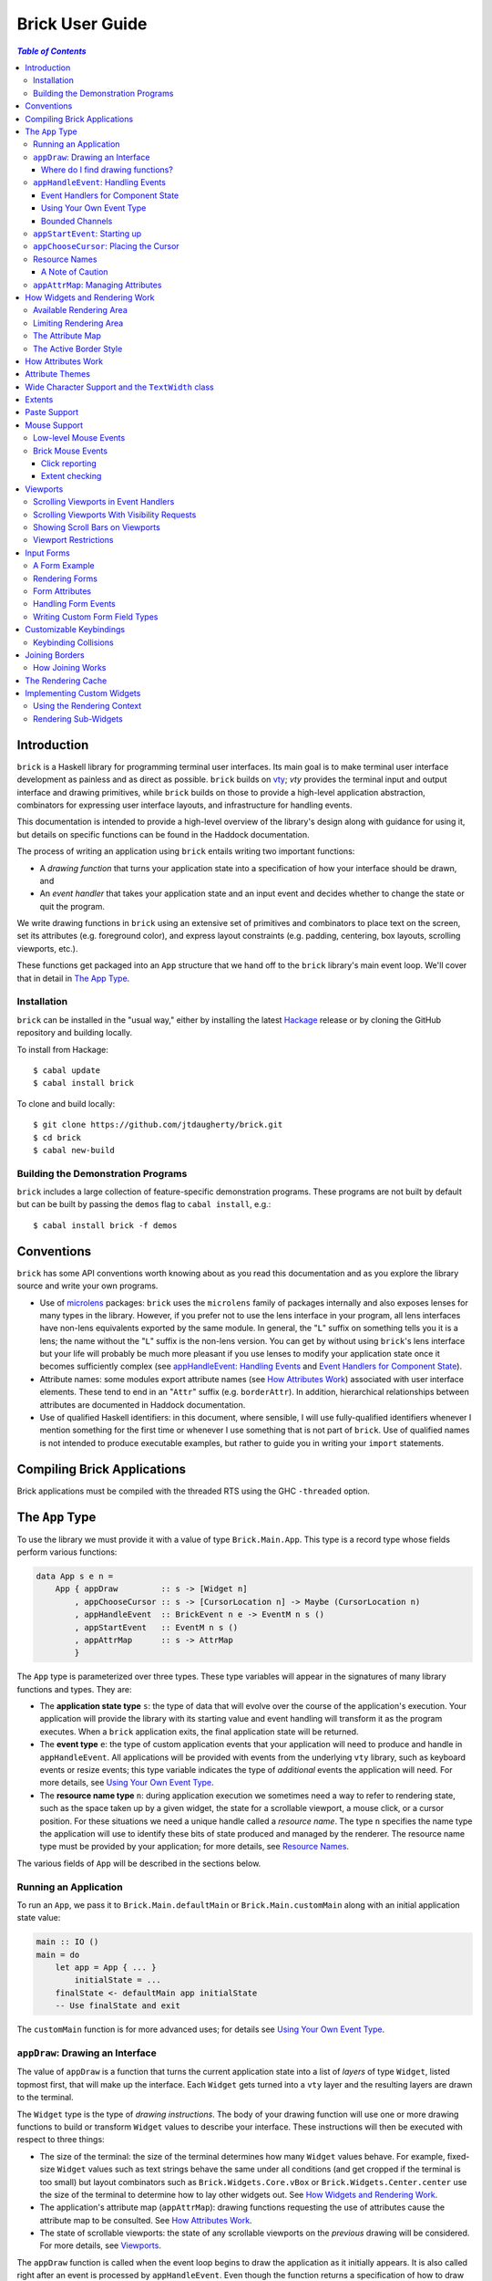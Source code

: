Brick User Guide
~~~~~~~~~~~~~~~~

.. contents:: `Table of Contents`

Introduction
============

``brick`` is a Haskell library for programming terminal user interfaces.
Its main goal is to make terminal user interface development as painless
and as direct as possible. ``brick`` builds on `vty`_; `vty` provides
the terminal input and output interface and drawing primitives,
while ``brick`` builds on those to provide a high-level application
abstraction, combinators for expressing user interface layouts, and
infrastructure for handling events.

This documentation is intended to provide a high-level overview of
the library's design along with guidance for using it, but details on
specific functions can be found in the Haddock documentation.

The process of writing an application using ``brick`` entails writing
two important functions:

- A *drawing function* that turns your application state into a
  specification of how your interface should be drawn, and
- An *event handler* that takes your application state and an input
  event and decides whether to change the state or quit the program.

We write drawing functions in ``brick`` using an extensive set of
primitives and combinators to place text on the screen, set its
attributes (e.g. foreground color), and express layout constraints (e.g.
padding, centering, box layouts, scrolling viewports, etc.).

These functions get packaged into an ``App`` structure that we hand off
to the ``brick`` library's main event loop. We'll cover that in detail
in `The App Type`_.

Installation
------------

``brick`` can be installed in the "usual way," either by installing
the latest `Hackage`_ release or by cloning the GitHub repository and
building locally.

To install from Hackage::

   $ cabal update
   $ cabal install brick

To clone and build locally::

   $ git clone https://github.com/jtdaugherty/brick.git
   $ cd brick
   $ cabal new-build

Building the Demonstration Programs
-----------------------------------

``brick`` includes a large collection of feature-specific demonstration
programs. These programs are not built by default but can be built by
passing the ``demos`` flag to ``cabal install``, e.g.::

   $ cabal install brick -f demos

Conventions
===========

``brick`` has some API conventions worth knowing about as you read this
documentation and as you explore the library source and write your own
programs.

- Use of `microlens`_ packages: ``brick`` uses the ``microlens`` family
  of packages internally and also exposes lenses for many types in the
  library. However, if you prefer not to use the lens interface in your
  program, all lens interfaces have non-lens equivalents exported by
  the same module. In general, the "``L``" suffix on something tells
  you it is a lens; the name without the "``L``" suffix is the non-lens
  version. You can get by without using ``brick``'s lens interface
  but your life will probably be much more pleasant if you use lenses
  to modify your application state once it becomes sufficiently
  complex (see `appHandleEvent: Handling Events`_ and `Event Handlers
  for Component State`_).
- Attribute names: some modules export attribute names (see `How
  Attributes Work`_) associated with user interface elements. These tend
  to end in an "``Attr``" suffix (e.g. ``borderAttr``). In addition,
  hierarchical relationships between attributes are documented in
  Haddock documentation.
- Use of qualified Haskell identifiers: in this document, where
  sensible, I will use fully-qualified identifiers whenever I mention
  something for the first time or whenever I use something that is
  not part of ``brick``. Use of qualified names is not intended to
  produce executable examples, but rather to guide you in writing your
  ``import`` statements.

Compiling Brick Applications
============================

Brick applications must be compiled with the threaded RTS using the GHC
``-threaded`` option.

The ``App`` Type
================

To use the library we must provide it with a value of type
``Brick.Main.App``. This type is a record type whose fields perform
various functions:

.. code:: haskell

   data App s e n =
       App { appDraw         :: s -> [Widget n]
           , appChooseCursor :: s -> [CursorLocation n] -> Maybe (CursorLocation n)
           , appHandleEvent  :: BrickEvent n e -> EventM n s ()
           , appStartEvent   :: EventM n s ()
           , appAttrMap      :: s -> AttrMap
           }

The ``App`` type is parameterized over three types. These type variables
will appear in the signatures of many library functions and types. They
are:

- The **application state type** ``s``: the type of data that will
  evolve over the course of the application's execution. Your
  application will provide the library with its starting value and event
  handling will transform it as the program executes. When a ``brick``
  application exits, the final application state will be returned.
- The **event type** ``e``: the type of custom application events
  that your application will need to produce and handle in
  ``appHandleEvent``. All applications will be provided with events from
  the underlying ``vty`` library, such as keyboard events or resize
  events; this type variable indicates the type of *additional* events
  the application will need. For more details, see `Using Your Own Event
  Type`_.
- The **resource name type** ``n``: during application execution we
  sometimes need a way to refer to rendering state, such as the space
  taken up by a given widget, the state for a scrollable viewport, a
  mouse click, or a cursor position. For these situations we need a
  unique handle called a *resource name*. The type ``n`` specifies the
  name type the application will use to identify these bits of state
  produced and managed by the renderer. The resource name type must be
  provided by your application; for more details, see `Resource Names`_.

The various fields of ``App`` will be described in the sections below.

Running an Application
----------------------

To run an ``App``, we pass it to ``Brick.Main.defaultMain`` or
``Brick.Main.customMain`` along with an initial application state value:

.. code:: haskell

   main :: IO ()
   main = do
       let app = App { ... }
           initialState = ...
       finalState <- defaultMain app initialState
       -- Use finalState and exit

The ``customMain`` function is for more advanced uses; for details see
`Using Your Own Event Type`_.

``appDraw``: Drawing an Interface
---------------------------------

The value of ``appDraw`` is a function that turns the current
application state into a list of *layers* of type ``Widget``, listed
topmost first, that will make up the interface. Each ``Widget`` gets
turned into a ``vty`` layer and the resulting layers are drawn to the
terminal.

The ``Widget`` type is the type of *drawing instructions*.  The body of
your drawing function will use one or more drawing functions to build or
transform ``Widget`` values to describe your interface. These
instructions will then be executed with respect to three things:

- The size of the terminal: the size of the terminal determines how many
  ``Widget`` values behave. For example, fixed-size ``Widget`` values
  such as text strings behave the same under all conditions (and get
  cropped if the terminal is too small) but layout combinators such as
  ``Brick.Widgets.Core.vBox`` or ``Brick.Widgets.Center.center`` use the
  size of the terminal to determine how to lay other widgets out. See
  `How Widgets and Rendering Work`_.
- The application's attribute map (``appAttrMap``): drawing functions
  requesting the use of attributes cause the attribute map to be
  consulted. See `How Attributes Work`_.
- The state of scrollable viewports: the state of any scrollable
  viewports on the *previous* drawing will be considered. For more
  details, see `Viewports`_.

The ``appDraw`` function is called when the event loop begins to draw
the application as it initially appears. It is also called right after
an event is processed by ``appHandleEvent``. Even though the function
returns a specification of how to draw the entire screen, the underlying
``vty`` library goes to some trouble to efficiently update only the
parts of the screen that have changed so you don't need to worry about
this.

Where do I find drawing functions?
**********************************

The most important module providing drawing functions is
``Brick.Widgets.Core``. Beyond that, any module in the ``Brick.Widgets``
namespace provides specific kinds of functionality.

``appHandleEvent``: Handling Events
-----------------------------------

The value of ``appHandleEvent`` is a function that decides how to modify
the application state as a result of an event:

.. code:: haskell

   appHandleEvent :: BrickEvent n e -> EventM n s ()

``appHandleEvent`` is responsible for deciding how to change the state
based on incoming events. The single parameter to the event handler is
the event to be handled. Its type variables ``n`` and ``e`` correspond
to the *resource name type* and *event type* of your application,
respectively, and must match the corresponding types in ``App`` and
``EventM``.

The ``EventM`` monad is parameterized on the *resource name type*
``n`` and your application's state type ``s``. The ``EventM`` monad
is a state monad over ``s``, so one way to access and modify your
application's state in an event handler is to use the ``MonadState``
type class and associated operations from the ``mtl`` package. The
recommended approach, however, is to use the lens operations from the
``microlens-mtl`` package with lenses to perform concise state updates.
We'll cover this topic in more detail in `Event Handlers for Component
State`_.

Once the event handler has performed any relevant state updates, it can
also indicate what should happen once the event handler has finished
executing. By default, after an event handler has completed, Brick will
redraw the screen with the application state (by calling ``appDraw``)
and wait for the next input event. However, there are two other options:

* ``Brick.Main.halt``: halt the event loop. The application state as it
  exists after the event handler completes is returned to the caller
  of ``defaultMain`` or ``customMain``.
* ``Brick.Main.continueWithoutRedraw``: continue executing the event
  loop, but do not redraw the screen using the new state before waiting
  for another input event. This is faster than the default continue
  behavior since it doesn't redraw the screen; it just leaves up the
  previous screen contents. This function is only useful when you know
  that your event handler's state change(s) won't cause anything on
  the screen to change. Use this only when you are certain that no
  redraw of the screen is needed *and* when you are trying to address a
  performance problem. (See also `The Rendering Cache`_ for details on
  how to deal with rendering performance issues.)

The ``EventM`` monad is a transformer around ``IO`` so I/O is possible
in this monad by using ``liftIO``. Keep in mind, however, that event
handlers should execute as quickly as possible to avoid introducing
screen redraw latency. Consider using background threads to work
asynchronously when handling an event would otherwise cause redraw
latency.

``EventM`` is also used to make scrolling requests to the renderer (see
`Viewports`_), obtain named extents (see `Extents`_), and other duties.

Event Handlers for Component State
**********************************

The top-level ``appHandleEvent`` handler is responsible for managing
the application state, but it also needs to be able to update the state
associated with UI components such as those that come with Brick.

For example, consider an application that uses Brick's built-in text
editor from ``Brick.Widgets.Edit``. The built-in editor is similar to
the main application in that it has three important elements:

* The editor state of type ``Editor t n``: this stores the editor's
  contents, cursor position, etc.
* The editor's drawing function, ``renderEditor``: this is responsible
  for drawing the editor in the UI.
* The editor's event handler, ``handleEditorEvent``: this is responsible
  for updating the editor's contents and cursor position in response to
  key events.

To use the built-in editor, the application must:

* Embed an ``Editor t n`` somewhere in the application state ``s``,
* Render the editor's state at the appropriate place in ``appDraw`` with
  ``renderEditor``, and
* Dispatch events to the editor in the ``appHandleEvent`` with
  ``handleEditorEvent``.

An example application state using an editor might look like this:

.. code:: haskell

   data MyState = MyState { _editor :: Editor Text n }
   makeLenses ''MyState

This declares the ``MyState`` type with an ``Editor`` contained within
it and uses Template Haskell to generate a lens, ``editor``, to allow us
to easily update the editor state in our event handler.

To dispatch events to the ``editor`` we'd start by writing the
application event handler:

.. code:: haskell

   handleEvent :: BrickEvent n e -> EventM n MyState ()
   handleEvent e = do
       ...

But there's a problem: ``handleEditorEvent``'s type indicates that it
can only run over a state of type ``Editor t n``, but our handler runs
on ``MyState``. Specifically, ``handleEditorEvent`` has this type:

.. code:: haskell

   handleEditorEvent :: BrickEvent n e -> EventM n (Editor t n) ()

This means that to use ``handleEditorEvent``, it must be composed
into the application's event handler, but since the state types ``s``
and ``Editor t n`` do not match, we need a way to compose these event
handlers. There are two ways to do this:

* Use ``Lens.Micro.Mtl.zoom`` from the ``microlens-mtl`` package
  (re-exported by ``Brick.Types`` for convenience). This function is
  required when you want to change the state type to a field embedded in
  your application state using a lens. For example:

.. code:: haskell

   handleEvent :: BrickEvent n e -> EventM n MyState ()
   handleEvent e = do
       zoom editor $ handleEditorEvent e

* Use ``Brick.Types.nestEventM``: this function lets you provide a state
  value and run ``EventM`` using that state. The following
  ``nestEventM`` example is equivalent to the ``zoom`` example above:

.. code:: haskell

   import Lens.Micro (_1)
   import Lens.Micro.Mtl (use, (.=))

   handleEvent :: BrickEvent n e -> EventM n MyState ()
   handleEvent e = do
       editorState <- use editor
       (newEditorState, ()) <- nestEventM editorState $ do
           handleEditorEvent e
       editor .= newEditorState

The ``zoom`` function, together with lenses for your application state's
fields, is by far the best way to manage your state in ``EventM``. As
you can see from the examples above, the ``zoom`` approach avoids a lot
of boilerplate. The ``nestEventM`` approach is provided in cases where
the state that you need to mutate is not easily accessed by ``zoom``.

Finally, if you prefer to avoid the use of lenses, you can always use
the ``MonadState`` API to get, put, and modify your state. Keep in
mind that the ``MonadState`` approach will still require the use of
``nestEventM`` when events scoped to widget states such as ``Editor``
need to be handled.

Using Your Own Event Type
*************************

Since we often need to communicate application-specific events beyond
Vty input events to the event handler, brick supports embedding your
application's custom events in the stream of ``BrickEvent``-s that
your handler will receive. The type of these events is the type ``e``
mentioned in ``BrickEvent n e`` and ``App s e n``.

Note: ordinarily your application will not have its own custom event
type, so you can leave this type unused (e.g. ``App MyState e MyName``)
or just set it to unit (``App MyState () MyName``).

Here's an example of using a custom event type. Suppose that you'd like
to be able to handle counter events in your event handler. First we
define the counter event type:

.. code:: haskell

   data CounterEvent = Counter Int

With this type declaration we can now use counter events in our app by
using the application type ``App s CounterEvent n``. To handle these
events we'll just need to check for ``AppEvent`` values in the event
handler:

.. code:: haskell

   myEvent :: BrickEvent n CounterEvent -> EventM n s ()
   myEvent (AppEvent (Counter i)) = ...

The next step is to actually *generate* our custom events and
inject them into the ``brick`` event stream so they make it to the
event handler. To do that we need to create a ``BChan`` for our
custom events, provide that ``BChan`` to ``brick``, and then send
our events over that channel. Once we've created the channel with
``Brick.BChan.newBChan``, we provide it to ``brick`` with
``customMain`` instead of ``defaultMain``:

.. code:: haskell

   main :: IO ()
   main = do
       eventChan <- Brick.BChan.newBChan 10
       let buildVty = Graphics.Vty.mkVty Graphics.Vty.defaultConfig
       initialVty <- buildVty
       finalState <- customMain initialVty buildVty
                       (Just eventChan) app initialState
       -- Use finalState and exit

The ``customMain`` function lets us have control over how the ``vty``
library is initialized *and* how ``brick`` gets custom events to give to
our event handler. ``customMain`` is the entry point into ``brick`` when
you need to use your own event type as shown here.

With all of this in place, sending our custom events to the event
handler is straightforward:

.. code:: haskell

   counterThread :: Brick.BChan.BChan CounterEvent -> IO ()
   counterThread chan = do
       Brick.BChan.writeBChan chan $ Counter 1

Bounded Channels
****************

A ``BChan``, or *bounded channel*, can hold a limited number of
items before attempts to write new items will block. In the call to
``newBChan`` above, the created channel has a capacity of 10 items.
Use of a bounded channel ensures that if the program cannot process
events quickly enough then there is a limit to how much memory will
be used to store unprocessed events. Thus the chosen capacity should
be large enough to buffer occasional spikes in event handling latency
without inadvertently blocking custom event producers. Each application
will have its own performance characteristics that determine the best
bound for the event channel. In general, consider the performance of
your event handler when choosing the channel capacity and design event
producers so that they can block if the channel is full.

``appStartEvent``: Starting up
------------------------------

When an application starts, it may be desirable to perform some of
the duties typically only possible when an event has arrived, such as
setting up initial scrolling viewport state. Since such actions can only
be performed in ``EventM`` and since we do not want to wait until the
first event arrives to do this work in ``appHandleEvent``, the ``App``
type provides ``appStartEvent`` function for this purpose:

.. code:: haskell

   appStartEvent :: EventM n s ()

This function is a handler action to run on the initial application
state. This function is invoked once and only once, at application
startup. This might be a place to make initial viewport scroll requests
or make changes to the Vty environment. You will probably just want
to use ``return ()`` as the implementation of this function for most
applications.

``appChooseCursor``: Placing the Cursor
---------------------------------------

The rendering process for a ``Widget`` may return information about
where that widget would like to place the cursor. For example, a text
editor will need to report a cursor position. However, since a
``Widget`` may be a composite of many such cursor-placing widgets, we
have to have a way of choosing which of the reported cursor positions,
if any, is the one we actually want to honor.

To decide which cursor placement to use, or to decide not to show one at
all, we set the ``App`` type's ``appChooseCursor`` function:

.. code:: haskell

   appChooseCursor :: s -> [CursorLocation n] -> Maybe (CursorLocation n)

The event loop renders the interface and collects the
``Brick.Types.CursorLocation`` values produced by the rendering process
and passes those, along with the current application state, to this
function. Using your application state (to track which text input box
is "focused," say) you can decide which of the locations to return or
return ``Nothing`` if you do not want to show a cursor.

Many widgets in the rendering process can request cursor placements, but
it is up to our application to determine which one (if any) should be
used. Since we can only show at most a single cursor in the terminal,
we need to decide which location to show. One way is by looking at the
resource name contained in the ``cursorLocationName`` field. The name
value associated with a cursor location will be the name used to request
the cursor position with ``Brick.Widgets.Core.showCursor``.

``Brick.Main`` provides various convenience functions to make cursor
selection easy in common cases:

* ``neverShowCursor``: never show any cursor.
* ``showFirstCursor``: always show the first cursor request given; good
  for applications with only one cursor-placing widget.
* ``showCursorNamed``: show the cursor with the specified resource name
  or show no cursor if the name was not associated with any requested
  cursor position.

For example, this widget requests a cursor placement on the first
"``o``" in "``foo``" associated with the cursor name ``CustomName``:

.. code:: haskell

   data MyName = CustomName

   let w = showCursor CustomName (Brick.Types.Location (1, 0))
             (Brick.Widgets.Core.str "foobar")

The event handler for this application would use ``MyName`` as its
resource name type ``n`` and would be able to pattern-match on
``CustomName`` to match cursor requests when this widget is rendered:

.. code:: haskell

   myApp =
       App { ...
           , appChooseCursor = \_ -> showCursorNamed CustomName
           }

See the next section for more information on using names.

Resource Names
--------------

We saw above in `appChooseCursor: Placing the Cursor`_ that resource
names are used to describe cursor locations. Resource names are also
used to name other kinds of resources:

* viewports (see `Viewports`_)
* rendering extents (see `Extents`_)
* mouse events (see `Mouse Support`_)

Assigning names to these resource types allows us to distinguish between
events based on the part of the interface to which an event is related.

Your application must provide some type of name. For simple applications
that don't make use of resource names, you may use ``()``. But if your
application has more than one named resource, you *must* provide a type
capable of assigning a unique name to every resource that needs one.

A Note of Caution
*****************

Resource names can be assigned to any of the resource types mentioned
above, but some resource types--viewports, extents, the render cache,
and cursor locations--form separate resource namespaces. So, for
example, the same name can be assigned to both a viewport and an extent,
since the ``brick`` API provides access to viewports and extents using
separate APIs and data structures. However, if the same name is used for
two resources of the same kind, it is undefined *which* of those you'll
be getting access to when you go to use one of those resources in your
event handler.

For example, if the same name is assigned to two viewports:

.. code:: haskell

   data Name = Viewport1

   ui :: Widget Name
   ui = (viewport Viewport1 Vertical $ str "Foo") <+>
        (viewport Viewport1 Vertical $ str "Bar") <+>

then in ``EventM`` when we attempt to scroll the viewport ``Viewport1``
we don't know which of the two uses of ``Viewport1`` will be affected:

.. code:: haskell

   let vp = viewportScroll Viewport1
   vScrollBy vp 1

The solution is to ensure that for a given resource type (in this case
viewport), a unique name is assigned in each use.

.. code:: haskell

   data Name = Viewport1 | Viewport2

   ui :: Widget Name
   ui = (viewport Viewport1 Vertical $ str "Foo") <+>
        (viewport Viewport2 Vertical $ str "Bar") <+>

``appAttrMap``: Managing Attributes
-----------------------------------

In ``brick`` we use an *attribute map* to assign attributes to elements
of the interface. Rather than specifying specific attributes when
drawing a widget (e.g. red-on-black text) we specify an *attribute name*
that is an abstract name for the kind of thing we are drawing, e.g.
"keyword" or "e-mail address." We then provide an attribute map which
maps those attribute names to actual attributes.  This approach lets us:

* Change the attributes at runtime, letting the user change the
  attributes of any element of the application arbitrarily without
  forcing anyone to build special machinery to make this configurable;
* Write routines to load saved attribute maps from disk;
* Provide modular attribute behavior for third-party components, where
  we would not want to have to recompile third-party code just to change
  attributes, and where we would not want to have to pass in attribute
  arguments to third-party drawing functions.

This lets us put the attribute mapping for an entire app, regardless of
use of third-party widgets, in one place.

To create a map we use ``Brick.AttrMap.attrMap``, e.g.,

.. code:: haskell

   App { ...
       , appAttrMap = const $ attrMap Graphics.Vty.defAttr [(someAttrName, fg blue)]
       }

To use an attribute map, we specify the ``App`` field ``appAttrMap`` as
the function to return the current attribute map each time rendering
occurs. This function takes the current application state, so you may
choose to store the attribute map in your application state. You may
also choose not to bother with that and to just set ``appAttrMap = const
someMap``.

To draw a widget using an attribute name in the map, use
``Brick.Widgets.Core.withAttr``. For example, this draws a string with a
``blue`` background:

.. code:: haskell

   let w = withAttr blueBg $ str "foobar"
       blueBg = attrName "blueBg"
       myMap = attrMap defAttr [ (blueBg, Brick.Util.bg Graphics.Vty.blue)
                               ]

For complete details on how attribute maps and attribute names work, see
the Haddock documentation for the ``Brick.AttrMap`` module. See also
`How Attributes Work`_.

How Widgets and Rendering Work
==============================

When ``brick`` renders a ``Widget``, the widget's rendering routine is
evaluated to produce a ``vty`` ``Image`` of the widget. The widget's
rendering routine runs with some information called the *rendering
context* that contains:

* The size of the area in which to draw things
* The name of the current attribute to use to draw things
* The map of attributes to use to look up attribute names
* The active border style to use when drawing borders

Available Rendering Area
------------------------

The most important element in the rendering context is the rendering
area: This part of the context tells the widget being drawn how many
rows and columns are available for it to consume. When rendering begins,
the widget being rendered (i.e. a layer returned by an ``appDraw``
function) gets a rendering context whose rendering area is the size of
the terminal. This size information is used to let widgets take up that
space if they so choose. For example, a string "Hello, world!" will
always take up one row and 13 columns, but the string "Hello, world!"
*centered* will always take up one row and *all available columns*.

How widgets use space when rendered is described in two pieces of
information in each ``Widget``: the widget's horizontal and vertical
growth policies. These fields have type ``Brick.Types.Size`` and can
have the values ``Fixed`` and ``Greedy``. Note that these values are
merely *descriptive hints* about the behavior of the rendering function,
so it's important that they accurately describe the widget's use of
space.

A widget advertising a ``Fixed`` size in a given dimension is a widget
that will always consume the same number of rows or columns no
matter how many it is given. Widgets can advertise different
vertical and horizontal growth policies for example, the
``Brick.Widgets.Center.hCenter`` function centers a widget and is
``Greedy`` horizontally and defers to the widget it centers for vertical
growth behavior.

These size policies govern the box layout algorithm that is at
the heart of every non-trivial drawing specification. When we use
``Brick.Widgets.Core.vBox`` and ``Brick.Widgets.Core.hBox`` to
lay things out (or use their binary synonyms ``<=>`` and ``<+>``,
respectively), the box layout algorithm looks at the growth policies of
the widgets it receives to determine how to allocate the available space
to them.

For example, imagine that the terminal window is currently 10 rows high
and 50 columns wide.  We wish to render the following widget:

.. code:: haskell

   let w = (str "Hello," <=> str "World!")

Rendering this to the terminal will result in "Hello," and "World!"
underneath it, with 8 rows unoccupied by anything. But if we wished to
render a vertical border underneath those strings, we would write:

.. code:: haskell

   let w = (str "Hello," <=> str "World!" <=> vBorder)

Rendering this to the terminal will result in "Hello," and "World!"
underneath it, with 8 rows remaining occupied by vertical border
characters ("``|``") one column wide. The vertical border widget is
designed to take up however many rows it was given, but rendering the
box layout algorithm has to be careful about rendering such ``Greedy``
widgets because they won't leave room for anything else. Since the box
widget cannot know the sizes of its sub-widgets until they are rendered,
the ``Fixed`` widgets get rendered and their sizes are used to determine
how much space is left for ``Greedy`` widgets.

When using widgets it is important to understand their horizontal and
vertical space behavior by knowing their ``Size`` values. Those should
be made clear in the Haddock documentation.

The rendering context's specification of available space will also
govern how widgets get cropped, since all widgets are required to render
to an image no larger than the rendering context specifies. If they do,
they will be forcibly cropped.

Limiting Rendering Area
-----------------------

If you'd like to use a ``Greedy`` widget but want to limit how much
space it consumes, you can turn it into a ``Fixed`` widget by using
one of the *limiting combinators*, ``Brick.Widgets.Core.hLimit`` and
``Brick.Widgets.Core.vLimit``. These combinators take widgets and turn
them into widgets with a ``Fixed`` size (in the relevant dimension) and
run their rendering functions in a modified rendering context with a
restricted rendering area.

For example, the following will center a string in 30 columns, leaving
room for something to be placed next to it as the terminal width
changes:

.. code:: haskell

   let w = hLimit 30 $ hCenter $ str "Hello, world!"

The Attribute Map
-----------------

The rendering context contains an attribute map (see `How Attributes
Work`_ and `appAttrMap: Managing Attributes`_) which is used to look up
attribute names from the drawing specification. The map originates from
``Brick.Main.appAttrMap`` and can be manipulated on a per-widget basis
using ``Brick.Widgets.Core.updateAttrMap``.

The Active Border Style
-----------------------

Widgets in the ``Brick.Widgets.Border`` module draw border characters
(horizontal, vertical, and boxes) between and around other widgets. To
ensure that widgets across your application share a consistent visual
style, border widgets consult the rendering context's *active border
style*, a value of type ``Brick.Widgets.Border.Style``, to get the
characters used to draw borders.

The default border style is ``Brick.Widgets.Border.Style.unicode``. To
change border styles, use the ``Brick.Widgets.Core.withBorderStyle``
combinator to wrap a widget and change the border style it uses when
rendering. For example, this will use the ``ascii`` border style instead
of ``unicode``:

.. code:: haskell

   let w = withBorderStyle Brick.Widgets.Border.Style.ascii $
             Brick.Widgets.Border.border $ str "Hello, world!"

By default, borders in adjacent widgets do not connect to each other.
This can lead to visual oddities, for example, when horizontal borders
are drawn next to vertical borders by leaving a small gap like this:

.. code:: text

    │─

You can request that adjacent borders connect to each other with
``Brick.Widgets.Core.joinBorders``. Two borders drawn with the
same attribute and border style, and both under the influence of
``joinBorders``, will produce a border like this instead:

.. code:: text

    ├─

See `Joining Borders`_ for further details.

How Attributes Work
===================

In addition to letting us map names to attributes, attribute maps
provide hierarchical attribute inheritance: a more specific attribute
derives any properties (e.g. background color) that it does not specify
from more general attributes in hierarchical relationship to it, letting
us customize only the parts of attributes that we want to change without
having to repeat ourselves.

For example, this draws a string with a foreground color of ``white`` on
a background color of ``blue``:

.. code:: haskell

   let w = withAttr specificAttr $ str "foobar"
       generalAttr = attrName "general"
       specificAttr = attrName "general" <> attrName "specific"
       myMap = attrMap defAttr [ (generalAttr, bg blue)
                               , (specificAttr, fg white)
                               ]

When drawing a widget, Brick keeps track of the current attribute it
is using to draw to the screen. The attribute it tracks is specified
by its *attribute name*, which is a hierarchical name referring to the
attribute in the attribute map. In the example above, the map contains
two attribute names: ``generalAttr`` and ``specificAttr``. Both names
are made up of segments: ``general`` is the first segment for both
names, and ``specific`` is the second segment for ``specificAttr``.
This tells Brick that ``specificAttr`` is a more specialized version
of ``generalAttr``. We'll see below how that affects the resulting
attributes that Brick uses.

When it comes to drawing something on the screen with either of these
attributes, Brick looks up the desired attribute name in the map
and uses the result to draw to the screen. In the example above,
``withAttr`` is used to tell Brick that when drawing ``str "foobar"``,
the attribute ``specificAttr`` should be used. Brick looks that name
up in the attribute map and finds a match: an attribute with a white
foreground color. However, what happens next is important: Brick then
looks up the more general attribute name derived from ``specificAttr``,
which it gets by removing the last segment in the name, ``specific``.
The resulting name, ``general``, is then looked up. The new result is
then *merged* with the initial lookup, yielding an attribute with a
white foreground color and a blue background color. This happens because
the ``specificAttr`` entry did not specify a background color. If it
had, that would have been used instead. In this way, we can create
inheritance relationships between attributes, much the same way CSS
supports inheritance of styles based on rule specificity.

Brick uses Vty's attribute type, ``Attr``, which has three components:
foreground color, background color, and style. These three components
can be independently specified to have an explicit value, and any
component not explicitly specified can default to whatever the terminal
is currently using. Vty styles can be combined together, e.g. underline
and bold, so styles are cumulative.

What if a widget attempts to draw with an attribute name that is not
specified in the map at all? In that case, the attribute map's "default
attribute" is used. In the example above, the default attribute for the
map is Vty's ``defAttr`` value, which means that the terminal's default
colors and style should be used. But that attribute can be customized
as well, and any attribute map lookup results will get merged with the
default attribute for the map. So, for example, if you'd like your
entire application background to be blue unless otherwise specified, you
could create an attribute map as follows:

.. code:: haskell

   let myMap = attrMap (bg blue) [ ... ]

This way, we can avoid repeating the desired background color and all of
the other map entries can just set foreground colors and styles where
needed.

In addition to using the attribute map provided by ``appAttrMap``, the
map and attribute lookup behavior can be customized on a per-widget
basis by using various functions from ``Brick.Widgets.Core``:

* ``updateAttrMap`` -- allows transformations of the attribute map,
* ``forceAttr`` -- forces all attribute lookups to map to the value of
  the specified attribute name,
* ``withDefAttr`` -- changes the default attribute for the attribute map
  to the one with the specified name, and
* ``overrideAttr`` -- creates attribute map lookup synonyms between
  attribute names.

Attribute Themes
================

Brick provides support for customizable attribute themes. This works as
follows:

* The application provides a default theme built in to the program.
* The application customizes the theme by loading theme customizations
  from a user-specified customization file.
* The application can save new customizations to files for later
  re-loading.

Customizations are written in an INI-style file. Here's an example:

.. code:: ini

   [default]
   default.fg = blue
   default.bg = black

   [other]
   someAttribute.fg = red
   someAttribute.style = underline
   otherAttribute.style = [underline, bold]
   otherAttribute.inner.fg = white

In the above example, the theme's *default attribute* -- the one that is
used when no other attributes are used -- is customized. Its foreground
and background colors are set. Then, other attributes specified by
the theme -- ``someAttribute`` and ``otherAttribute`` -- are also
customized. This example shows that styles can be customized, too, and
that a custom style can either be a single style (in this example,
``underline``) or a collection of styles to be applied simultaneously
(in this example, ``underline`` and ``bold``). Lastly, the hierarchical
attribute name ``otherAttribute.inner`` refers to an attribute name
with two components, ``otherAttribute <> inner``, similar to the
``specificAttr`` attribute described in `How Attributes Work`_. Full
documentation for the format of theme customization files can be found
in the module documentation for ``Brick.Themes``.

The above example can be used in a ``brick`` application as follows.
First, the application provides a default theme:

.. code:: haskell

   import Brick.Themes (Theme, newTheme)
   import Brick (attrName)
   import Brick.Util (fg, on)
   import Graphics.Vty (defAttr, white, blue, yellow, magenta)

   defaultTheme :: Theme
   defaultTheme =
       newTheme (white `on` blue)
                [ (attrName "someAttribute",  fg yellow)
                , (attrName "otherAttribute", fg magenta)
                ]

Notice that the attributes in the theme have defaults: ``someAttribute``
will default to a yellow foreground color if it is not customized. (And
its background will default to the theme's default background color,
blue, if it not customized either.) Then, the application can customize
the theme with the user's customization file:

.. code:: haskell

   import Brick.Themes (loadCustomizations)

   main :: IO ()
   main = do
       customizedTheme <- loadCustomizations "custom.ini" defaultTheme

Now we have a customized theme based on ``defaultTheme``. The next step
is to build an ``AttrMap`` from the theme:

.. code:: haskell

   import Brick.Themes (themeToAttrMap)

   main :: IO ()
   main = do
       customizedTheme <- loadCustomizations "custom.ini" defaultTheme
       let mapping = themeToAttrMap customizedTheme

The resulting ``AttrMap`` can then be returned by ``appAttrMap``
as described in `How Attributes Work`_ and `appAttrMap: Managing
Attributes`_.

If the theme is further customized at runtime, any changes can be saved
with ``Brick.Themes.saveCustomizations``.

Wide Character Support and the ``TextWidth`` class
==================================================

Brick attempts to support rendering wide characters in all widgets,
and the brick editor supports entering and editing wide characters.
Wide characters are those such as many Asian characters and emoji
that need more than a single terminal column to be displayed.

Unfortunately, there is not a fully correct solution to determining
the character width that the user's terminal will use for a given
character. The current recommendation is to avoid use of wide characters
due to these issues. If you still must use them, you can read `vty`_'s
documentation for options that will affect character width calculations.

As a result of supporting wide characters, it is important to know that
computing the length of a string to determine its screen width will
*only* work for single-column characters. So, for example, if you want
to support wide characters in your application, this will not work:

.. code:: haskell

   let width = Data.Text.length t

If the string contains any wide characters, their widths will not be
counted properly. In order to get this right, use the ``TextWidth`` type
class to compute the width:

.. code:: haskell

   let width = Brick.Widgets.Core.textWidth t

The ``TextWidth`` type class uses Vty's character width routine to
compute the width by looking up the string's characters in a Unicode
width table. If you need to compute the width of a single character, use
``Graphics.Text.wcwidth``.

Extents
=======

When an application needs to know where a particular widget was drawn
by the renderer, the application can request that the renderer record
the *extent* of the widget--its upper-left corner and size--and provide
access to it in an event handler. Extents are represented using Brick's
``Brick.Types.Extent`` type. In the following example, the application
needs to know where the bordered box containing "Foo" is rendered:

.. code:: haskell

   ui = center $ border $ str "Foo"

We don't want to have to care about the particulars of the layout to
find out where the bordered box got placed during rendering. To get this
information we request that the extent of the box be reported to us by
the renderer using a resource name:

.. code:: haskell

   data Name = FooBox

   ui = center $
        reportExtent FooBox $
        border $ str "Foo"

Now, whenever the ``ui`` is rendered, the extent of the bordered box
containing "Foo" will be recorded. We can then look it up in event
handlers in ``EventM``:

.. code:: haskell

   mExtent <- Brick.Main.lookupExtent FooBox
   case mExtent of
       Nothing -> ...
       Just (Extent _ upperLeft (width, height)) -> ...

Paste Support
=============

Some terminal emulators support "bracketed paste" mode. This feature
enables OS-level paste operations to send the pasted content as a
single chunk of data and bypass the usual input processing that the
application does. This enables more secure handling of pasted data since
the application can detect that a paste occurred and avoid processing
the pasted data as ordinary keyboard input. For more information, see
`bracketed paste mode`_.

The Vty library used by brick provides support for bracketed pastes, but
this mode must be enabled. To enable paste mode, we need to get access
to the Vty library handle in ``EventM`` (in e.g. ``appHandleEvent``):

.. code:: haskell

   import Control.Monad (when)
   import qualified Graphics.Vty as V

   do
       vty <- Brick.Main.getVtyHandle
       let output = V.outputIface vty
       when (V.supportsMode output V.BracketedPaste) $
           liftIO $ V.setMode output V.BracketedPaste True

Once enabled, paste mode will generate Vty ``EvPaste`` events. These
events will give you the entire pasted content as a ``ByteString`` which
you must decode yourself if, for example, you expect it to contain UTF-8
text data.

Mouse Support
=============

Some terminal emulators support mouse interaction. The Vty library used
by brick provides these low-level events if mouse mode has been enabled.
To enable mouse mode, we need to get access to the Vty library handle in
``EventM``:

.. code:: haskell

   do
       vty <- Brick.Main.getVtyHandle
       let output = outputIface vty
       when (supportsMode output Mouse) $
           liftIO $ setMode output Mouse True

Bear in mind that some terminals do not support mouse interaction, so
use Vty's ``getModeStatus`` to find out whether your terminal will
provide mouse events.

Also bear in mind that terminal users will usually expect to be able
to interact with your application entirely without a mouse, so if you
do choose to enable mouse interaction, consider using it to improve
existing interactions rather than provide new functionality that cannot
already be managed with a keyboard.

Low-level Mouse Events
----------------------

Once mouse events have been enabled, Vty will generate ``EvMouseDown``
and ``EvMouseUp`` events containing the mouse button clicked, the
location in the terminal, and any modifier keys pressed.

.. code:: haskell

   handleEvent (VtyEvent (EvMouseDown col row button mods) = ...

Brick Mouse Events
------------------

Although these events may be adequate for your needs, ``brick`` provides
a higher-level mouse event interface that ties into the drawing
language. The disadvantage to the low-level interface described above is
that you still need to determine *what* was clicked, i.e., the part of
the interface that was under the mouse cursor. There are two ways to do
this with ``brick``: with *click reporting* and *extent checking*.

Click reporting
***************

The *click reporting* approach is the most high-level approach offered
by ``brick`` and the one that we recommend you use. In this approach,
we use ``Brick.Widgets.Core.clickable`` when drawing the interface to
request that a given widget generate ``MouseDown`` and ``MouseUp``
events when it is clicked.

.. code:: haskell

   data Name = MyButton

   ui :: Widget Name
   ui = center $
        clickable MyButton $
        border $
        str "Click me"

   handleEvent (MouseDown MyButton button modifiers coords) = ...
   handleEvent (MouseUp MyButton button coords) = ...

This approach enables event handlers to use pattern matching to check
for mouse clicks on specific regions; this uses `Extent checking`_
under the hood but makes it possible to denote which widgets are
clickable in the interface description. The event's click coordinates
are local to the widget being clicked. In the above example, a click
on the upper-left corner of the border would result in coordinates of
``(0,0)``.

Extent checking
***************

The *extent checking* approach entails requesting extents (see
`Extents`_) for parts of your interface, then checking the Vty mouse
click event's coordinates against one or more extents. This approach
is slightly lower-level than the direct mouse click reporting approach
above but is provided in case you need more control over how mouse
clicks are dealt with.

The most direct way to do this is to check a specific extent:

.. code:: haskell

   handleEvent (VtyEvent (EvMouseDown col row _ _)) = do
       mExtent <- lookupExtent SomeExtent
       case mExtent of
           Nothing -> return ()
           Just e -> do
               if Brick.Main.clickedExtent (col, row) e
                   then ...
                   else ...

This approach works well enough if you know which extent you're
interested in checking, but what if there are many extents and you
want to know which one was clicked? And what if those extents are in
different layers? The next approach is to find all clicked extents:

.. code:: haskell

   handleEvent (VtyEvent (EvMouseDown col row _ _)) = do
       extents <- Brick.Main.findClickedExtents (col, row)
       -- Then check to see if a specific extent is in the list, or just
       -- take the first one in the list.

This approach finds all clicked extents and returns them in a list with
the following properties:

* For extents ``A`` and ``B``, if ``A``'s layer is higher than ``B``'s
  layer, ``A`` comes before ``B`` in the list.
* For extents ``A`` and ``B``, if ``A`` and ``B`` are in the same layer
  and ``A`` is contained within ``B``, ``A`` comes before ``B`` in the
  list.

As a result, the extents are ordered in a natural way, starting with the
most specific extents and proceeding to the most general.

Viewports
=========

A *viewport* is a scrollable window onto a widget. Viewports have a
*scrolling direction* of type ``Brick.Types.ViewportType`` which can be
one of:

* ``Horizontal``: the viewport can only scroll horizontally.
* ``Vertical``: the viewport can only scroll vertically.
* ``Both``: the viewport can scroll both horizontally and vertically.

The ``Brick.Widgets.Core.viewport`` combinator takes another widget
and embeds it in a named viewport. We name the viewport so that we can
keep track of its scrolling state in the renderer, and so that you can
make scrolling requests. The viewport's name is its handle for these
operations (see `Scrolling Viewports in Event Handlers`_ and `Resource
Names`_). **The viewport name must be unique across your application.**

For example, the following puts a string in a horizontally-scrollable
viewport:

.. code:: haskell

   -- Assuming that App uses 'Name' for its resource names:
   data Name = Viewport1
   let w = viewport Viewport1 Horizontal $ str "Hello, world!"

A ``viewport`` specification means that the widget in the viewport will
be placed in a viewport window that is ``Greedy`` in both directions
(see `Available Rendering Area`_). This is suitable if we want the
viewport size to be the size of the entire terminal window, but if
we want to limit the size of the viewport, we might use limiting
combinators (see `Limiting Rendering Area`_):

.. code:: haskell

   let w = hLimit 5 $
           vLimit 1 $
           viewport Viewport1 Horizontal $ str "Hello, world!"

Now the example produces a scrollable window one row high and five
columns wide initially showing "Hello". The next two sections discuss
the two ways in which this viewport can be scrolled.

Scrolling Viewports in Event Handlers
-------------------------------------

The most direct way to scroll a viewport is to make *scrolling requests*
in the ``EventM`` event-handling monad. Scrolling requests ask the
renderer to update the state of a viewport the next time the user
interface is rendered. Those state updates will be made with respect
to the *previous* viewport state, i.e., the state of the viewports as
of the end of the most recent rendering. This approach is the best
approach to use to scroll widgets that have no notion of a cursor.
For cursor-based scrolling, see `Scrolling Viewports With Visibility
Requests`_.

To make scrolling requests, we first create a
``Brick.Main.ViewportScroll`` from a viewport name with
``Brick.Main.viewportScroll``:

.. code:: haskell

   -- Assuming that App uses 'Name' for its resource names:
   data Name = Viewport1
   let vp = viewportScroll Viewport1

The ``ViewportScroll`` record type contains a number of scrolling
functions for making scrolling requests:

.. code:: haskell

   hScrollPage        :: Direction -> EventM n s ()
   hScrollBy          :: Int       -> EventM n s ()
   hScrollToBeginning ::              EventM n s ()
   hScrollToEnd       ::              EventM n s ()
   vScrollPage        :: Direction -> EventM n s ()
   vScrollBy          :: Int       -> EventM n s ()
   vScrollToBeginning ::              EventM n s ()
   vScrollToEnd       ::              EventM n s ()

In each case the scrolling function scrolls the viewport by the
specified amount in the specified direction; functions prefixed with
``h`` scroll horizontally and functions prefixed with ``v`` scroll
vertically.

Scrolling operations do nothing when they don't make sense for the
specified viewport; scrolling a ``Vertical`` viewport horizontally is a
no-op, for example.

Using ``viewportScroll`` we can write an event handler that scrolls the
``Viewport1`` viewport one column to the right:

.. code:: haskell

   myHandler :: e -> EventM n s ()
   myHandler e = do
       let vp = viewportScroll Viewport1
       hScrollBy vp 1

Scrolling Viewports With Visibility Requests
--------------------------------------------

When we need to scroll widgets only when a cursor in the viewport
leaves the viewport's bounds, we need to use *visibility requests*. A
visibility request is a hint to the renderer that some element of a
widget inside a viewport should be made visible, i.e., that the viewport
should be scrolled to bring the requested element into view.

To use a visibility request to make a widget in a viewport visible, we
simply wrap it with ``visible``:

.. code:: haskell

   -- Assuming that App uses 'Name' for its resource names:
   data Name = Viewport1
   let w = viewport Viewport1 Horizontal $
           (visible $ str "Hello,") <+> (str " world!")

This example requests that the ``Viewport1`` viewport be scrolled so
that "Hello," is visible. We could extend this example with a value
in the application state indicating which word in our string should
be visible and then use that to change which string gets wrapped with
``visible``; this is the basis of cursor-based scrolling.

Note that a visibility request does not change the state of a viewport
*if the requested widget is already visible*! This important detail is
what makes visibility requests so powerful, because they can be used to
capture various cursor-based scenarios:

* The ``Brick.Widgets.Edit`` widget uses a visibility request to make its
  1x1 cursor position visible, thus making the text editing widget fully
  scrollable *while being entirely scrolling-unaware*.
* The ``Brick.Widgets.List`` widget uses a visibility request to make
  its selected item visible regardless of its size, which makes
  the list widget scrolling-unaware.

Showing Scroll Bars on Viewports
--------------------------------

Brick supports drawing both vertical and horizontal scroll bars on
viewports. To enable scroll bars, wrap your call to ``viewport`` with
a call to ``withVScrollBars`` and/or ``withHScrollBars``. If you don't
like the appearance of the resulting scroll bars, you can customize
how they are drawn by making your own ``ScrollbarRenderer`` and using
``withVScrollBarRenderer`` and/or ``withHScrollBarRenderer``. Note that
when you enable scrollbars, the content of your viewport will lose one
column of available space if vertical scroll bars are enabled and one
row of available space if horizontal scroll bars are enabled.

Scroll bars can also be configured to draw "handles" with
``withHScrollBarHandles`` and ``withVScrollBarHandles``.

Lastly, scroll bars can be configured to report mouse events on
each scroll bar element. To enable mouse click reporting, use
``withClickableHScrollBars`` and ``withClickableVScrollBars``.

For a demonstration of the scroll bar API in action, see the
``ViewportScrollbarsDemo.hs`` demonstration program.

Viewport Restrictions
---------------------

Viewports impose one restriction: a viewport that is scrollable in
some direction can only embed a widget that has a ``Fixed`` size in
that direction. This extends to ``Both`` type viewports: they can only
embed widgets that are ``Fixed`` in both directions. This restriction
is because when viewports embed a widget, they relax the rendering area
constraint in the rendering context, but doing so to a large enough
number for ``Greedy`` widgets would result in a widget that is too big
and not scrollable in a useful way.

Violating this restriction will result in a runtime exception.

Input Forms
===========

While it's possible to construct interfaces with editors and other
interactive inputs manually, this process is somewhat tedious: all of
the event dispatching has to be written by hand, a focus ring or other
construct needs to be managed, and most of the rendering code needs to
be written. Furthermore, this process makes it difficult to follow some
common patterns:

* We typically want to validate the user's input, and only collect it
  once it has been validated.
* We typically want to notify the user when a particular field's
  contents are invalid.
* It is often helpful to be able to create a new data type to represent
  the fields in an input interface, and use it to initialize the input
  elements and later collect the (validated) results.
* A lot of the rendering and event-handling work to be done is
  repetitive.

The ``Brick.Forms`` module provides a high-level API to automate all of
the above work in a type-safe manner.

A Form Example
--------------

Let's consider an example data type that we'd want to use as the
basis for an input interface. This example comes directly from the
``FormDemo.hs`` demonstration program.

.. code:: haskell

   data UserInfo =
       FormState { _name      :: T.Text
                 , _age       :: Int
                 , _address   :: T.Text
                 , _ridesBike :: Bool
                 , _handed    :: Handedness
                 , _password  :: T.Text
                 } deriving (Show)

   data Handedness = LeftHanded
                   | RightHanded
                   | Ambidextrous
                   deriving (Show, Eq)

Suppose we want to build an input form for the above data. We might want
to use an editor to allow the user to enter a name and an age. We'll
need to ensure that the user's input for age is a valid integer. For
``_ridesBike`` we might want a checkbox-style input, and for ``_handed``
we might want a radio button input. For ``_password``, we'd definitely
like a password input box that conceals the input.

If we were to build an interface for this data manually, we'd need to
deal with converting the data above to the right types for inputs. For
example, for ``_age`` we'd need to convert an initial age value to
``Text``, put it in an editor with ``Brick.Widgets.Edit.editor``, and
then at a later time, parse the value and reconstruct an age from the
editor's contents. We'd also need to tell the user if the age value was
invalid.

Brick's ``Forms`` API provides input field types for all of the above
use cases. Here's the form that we can use to allow the user to edit a
``UserInfo`` value:

.. code:: haskell

   mkForm :: UserInfo -> Form UserInfo e Name
   mkForm =
       newForm [ editTextField name NameField (Just 1)
               , editTextField address AddressField (Just 3)
               , editShowableField age AgeField
               , editPasswordField password PasswordField
               , radioField handed [ (LeftHanded, LeftHandField, "Left")
                                   , (RightHanded, RightHandField, "Right")
                                   , (Ambidextrous, AmbiField, "Both")
                                   ]
               , checkboxField ridesBike BikeField "Do you ride a bicycle?"
               ]

A form is represented using a ``Form s e n`` value and is parameterized
with some types:

* ``s`` - the type of *form state* managed by the form (in this case
  ``UserInfo``)
* ``e`` - the event type of the application (must match the event type
  used with ``App``)
* ``n`` - the resource name type of the application (must match the
  resource name type used with ``App``)

First of all, the above code assumes we've derived lenses for
``UserInfo`` using ``Lens.Micro.TH.makeLenses``. Once we've done
that, each field that we specify in the form must provide a lens into
``UserInfo`` so that we can declare the particular field of ``UserInfo``
that will be edited by the field. For example, to edit the ``_name``
field we use the ``name`` lens to create a text field editor with
``editTextField``. All of the field constructors above are provided by
``Brick.Forms``.

Each form field also needs a resource name (see `Resource Names`_). The
resource names are assigned to the individual form inputs so the form
can automatically track input focus and handle mouse click events.

The form carries with it the value of ``UserInfo`` that reflects the
contents of the form. Whenever an input field in the form handles an
event, its contents are validated and rewritten to the form state (in
this case, a ``UserInfo`` record).

The ``mkForm`` function takes a ``UserInfo`` value, which is really
just an argument to ``newForm``. This ``UserInfo`` value will be used
to initialize all of the form fields. Each form field will use the lens
provided to extract the initial value from the ``UserInfo`` record,
convert it into an appropriate state type for the field in question, and
later validate that state and convert it back into the appropriate type
for storage in ``UserInfo``.

The form value itself -- of type ``Form`` -- must be stored in your
application state. You should only ever call ``newForm`` when you need
to initialize a totally new form. Once initialized, the form needs to be
kept around and updated by event handlers in order to work.

For example, if the initial ``UserInfo`` value's ``_age`` field has the
value ``0``, the ``editShowableField`` will call ``show`` on ``0``,
convert that to ``Text``, and initialize the editor for ``_age`` with
the text string ``"0"``. Later, if the user enters more text -- changing
the editor contents to ``"10"``, say -- the ``Read`` instance for
``Int`` (the type of ``_age``) will be used to parse ``"10"``. The
successfully-parsed value ``10`` will then be written to the ``_age``
field of the form's ``UserInfo`` state using the ``age`` lens. The use
of ``Show`` and ``Read`` here is a feature of the field type we have
chosen for ``_age``, ``editShowableField``.

For other field types we may have other needs. For instance,
``Handedness`` is a data type representing all the possible choices
we want to provide for a user's handedness. We wouldn't want the user
to have to type in a text string for this option. A more appropriate
input interface is a list of radio buttons to choose from amongst
the available options. For that we have ``radioField``. This field
constructor takes a list of all of the available options, and updates
the form state with the value of the currently-selected option.

Rendering Forms
---------------

Rendering forms is done easily using the ``Brick.Forms.renderForm``
function. However, as written above, the form will not look especially
nice. We'll see a few text editors followed by some radio buttons and a
check box. But we'll need to customize the output a bit to make the form
easier to use. For that, we have the ``Brick.Forms.@@=`` operator. This
operator lets us provide a function to augment the ``Widget`` generated
by the field's rendering function so we can do things like add labels,
control layout, or change attributes:

.. code:: haskell

    (str "Name: " <+>) @@=
        editTextField name NameField (Just 1)

Now when we invoke ``renderForm`` on a form using the above example,
we'll see a ``"Name:"`` label to the left of the editor field for
the ``_name`` field of ``UserInfo``.

Brick provides this interface to controlling per-field rendering because
many form fields either won't have labels or will have different layout
requirements, so an alternative API such as building the label into the
field API doesn't always make sense.

Brick defaults to rendering individual fields' inputs, and the entire
form, in a vertical box using ``vBox``. Use ``setFormConcat`` and
``setFieldConcat`` to change this behavior to, e.g., ``hBox``.

Form Attributes
---------------

The ``Brick.Forms`` module uses and exports two attribute names (see
`How Attributes Work`_):

* ``focusedFormInputAttr`` - this attribute is used to render the form
  field that has the focus.
* ``invalidFormInputAttr`` - this attribute is used to render any form
  field that has user input that has invalid validation.

Your application should set both of these. Some good mappings in the
attribute map are:

* ``focusedFormInputAttr`` - ``black `on` yellow``
* ``invalidFormInputAttr`` - ``white `on` red``

Handling Form Events
--------------------

Handling form events is easy: we just use ``zoom`` to call
``Brick.Forms.handleFormEvent`` with the ``BrickEvent`` and a lens
to access the ``Form`` in the application state. This automatically
dispatches input events to the currently-focused input field, and it
also manages focus changes with ``Tab`` and ``Shift-Tab`` keybindings.
(For details on all of its behaviors, see the Haddock documentation for
``handleFormEvent``.) It's still up to the application to decide when
events should go to the form in the first place.

Since the form field handlers take ``BrickEvent`` values, that means
that custom fields could even handle application-specific events (of the
type ``e`` above).

Once the application has decided that the user should be done with the
form editing session, the current state of the form can be obtained
with ``Brick.Forms.formState``. In the example above, this would
return a ``UserInfo`` record containing the values for each field in
the form *as of the last time it was valid input*. This means that
the user might have provided invalid input to a form field that is
not reflected in the form state due to failing validation.

Since the ``formState`` is always a valid set of values, it might
be surprising to the user if the values used do not match the last
values they saw on the screen; the ``Brick.Forms.allFieldsValid``
can be used to determine if the last visual state of the form had
any invalid entries and doesn't match the value of ``formState``. A
list of any fields which had invalid values can be retrieved with the
``Brick.Forms.invalidFields`` function.

While each form field type provides a validator function to validate
its current user input value, that function is pure. As a result it's
not suitable for doing validation that requires I/O such as searching
a database or making network requests. If your application requires
that kind of validation, you can use the ``Brick.Forms.setFieldValid``
function to set the validation state of any form field as you see
fit. The validation state set by that function will be considered by
``allFieldsValid`` and ``invalidFields``. See ``FormDemo.hs`` for an
example of this API.

Note that if mouse events are enabled in your application (see `Mouse
Support`_), all built-in form fields will respond to mouse interaction.
Radio buttons and check boxes change selection on mouse clicks and
editors change cursor position on mouse clicks.

Writing Custom Form Field Types
-------------------------------

If the built-in form field types don't meet your needs, ``Brick.Forms``
exposes all of the data types needed to implement your own field types.
For more details on how to do this, see the Haddock documentation for
the ``FormFieldState`` and ``FormField`` data types along with the
implementations of the built-in form field types.

Customizable Keybindings
========================

Brick applications typically start out by explicitly checking incoming
events for specific keys in ``appHandleEvent``. While this works well
enough, it results in *tight coupling* between the input key events and
the event handlers that get run. As applications evolve, it becomes
important to decouple the input key events and their handlers to allow
the input keys to be customized by the user. That's where Brick's
customizable keybindings API comes in.

The customizable keybindings API provides:

* ``Brick.Keybindings.Parse``: parsing and loading user-provided
  keybinding configuration files,
* ``Brick.Keybindings.Pretty``: pretty-printing keybindings and
  generating keybinding help text in ``Widget``, plain text, and
  Markdown formats so you can provide help to users both within the
  program and outside of it,
* ``Brick.Keybindings.KeyEvents``: specifying the application's abstract
  key events and their configuration names,
* ``Brick.Keybindings.KeyConfig``: bundling default and customized
  keybindings for each abstract event into a structure for use by the
  dispatcher, and
* ``Brick.Keybindings.KeyDispatcher``: specifying handlers and
  dispatching incoming key events to them.

This section of the User Guide describes the API at a high level,
but Brick also provides a complete working example of the custom
keybinding API in ``programs/CustomKeybindingDemo.hs`` and
provides detailed documentation on how to use the API, including a
step-by-step process for using it, in the module documentation for
``Brick.Keybindings.KeyDispatcher``.

The following table compares Brick application design decisions and
runtime behaviors in a typical application compared to one that uses the
customizable keybindings API:

+---------------------+------------------------+-------------------------+
| **Approach**        | **Before runtime**     | **At runtime**          |
+---------------------+------------------------+-------------------------+
| Typical application | The application author | #. An input event       |
| (no custom          | decides which keys will|    arrives when the user|
| keybindings)        | trigger application    |    presses a key.       |
|                     | behaviors. The event   | #. The event handler    |
|                     | handler is written to  |    pattern-matches on   |
|                     | pattern-match on       |    the input event to   |
|                     | specific keys.         |    check for a match and|
|                     |                        |    then runs the        |
|                     |                        |    corresponding        |
|                     |                        |    handler.             |
+---------------------+------------------------+-------------------------+
| Application with    | The application author | #. A Vty input event    |
| custom keybindings  | specifies the possible |    arrives when the user|
| API integrated      | *abstract events* that |    presses a key.       |
|                     | correspond to the      | #. The input event is   |
|                     | application's          |    provided to          |
|                     | behaviors. The events  |    ``appHandleEvent``.  |
|                     | are given default      | #. ``appHandleEvent``   |
|                     | keybindings. The       |    passes the event on  |
|                     | application provides   |    to a                 |
|                     | event handlers for the |    ``KeyDispatcher``.   |
|                     | abstract events, not   | #. The key dispatcher   |
|                     | specific keys. If      |    checks to see whether|
|                     | desired, the           |    the input key event  |
|                     | application can load   |    maps to an abstract  |
|                     | user-defined custom    |    event.               |
|                     | keybindings from an INI| #. If the dispatcher    |
|                     | file at startup to     |    finds a match, the   |
|                     | override the           |    corresponding        |
|                     | application's defaults.|    abstract event's key |
|                     |                        |    handler is run.      |
+---------------------+------------------------+-------------------------+

Keybinding Collisions
---------------------

An important issue to consider in using the custom keybinding API is
that it is possible for the user to map the same key to more than one
event. We refer to this situation as a *keybinding collision*. Whether
the collision represents a problem depends on how the events in question
are going to be handled by the application. This section provides an
example scenario and describes a way to deal with this situation.

Suppose an application has two key events:

.. code:: haskell

   data KeyEvent = QuitEvent
                 | CloseWindowEvent

   allKeyEvents :: KeyEvents KeyEvent
   allKeyEvents =
       K.keyEvents [ ("quit",         QuitEvent)
                   , ("close-window", CloseWindowEvent)
                   ]

   defaultBindings :: [(KeyEvent, [Binding])]
   defaultBindings =
       [ (QuitEvent,        [ctrl 'q'])
       , (CloseWindowEvent, [bind KEsc])
       ]

Suppose also that the application using the above key events has a
feature that opens a window, and that ``CloseWindowEvent`` is used to
close the window, while ``QuitEvent`` is used to quit the application.

A user might then provide a custom INI file to rebind keys as follows::

   [keybindings]
   quit = Esc
   close-window = Esc

While this is a valid configuration for the user to provide, it would
result in a keybinding collision for ``Esc`` since it is now bound
to two events. Whether that's a problem depends entirely on how
``QuitEvent`` and ``CloseWindowEvent`` are handled:

* If the application handles both events in the same event handler,
  the ``KeyDispatcher`` for those events would fail to construct since
  ``Esc`` maps to more than one event. Building a ``KeyDispatcher``
  from a ``KeyConfig`` with such a collision would fail and return
  information about the collisions.
* If the application handles the two events in different dispatchers
  then the collision has no effect and is not a problem since different
  ``KeyDispatcher`` values would be constructed to handle the events
  separately. This could happen, for instance, if the application only
  ever handled ``CloseWindowEvent`` when the window in question was
  open and only handled ``QuitEvent`` when the window had been closed.
  This kind of "modal" approach to handling events means that we only
  consider a key to have a collision if it is bound to two or more
  events that are handled in the same event handler.

There's also another situation that would be problematic, which is when
an abstract event like ``QuitEvent`` has a key mapping that
collides with a key handler that is bound to a specific key using
``Brick.Keybindings.KeyDispatcher.onKey`` rather than an event:

.. code:: haskell

    K.onKey (K.bind '\t') "Increment the counter by 10" $
        counter %= (+ 10)

If ``onKey`` is used, the handler it creates is only triggered by the
specified key (``Tab`` in the example above). But the handler may be
included alongside handlers in the same dispatcher that are *also*
triggered by ``Tab``, so if those event handlers were provided together
when creating a ``KeyDispatcher`` then it would fail to construct due to
the collision.

Brick provides ``Brick.Keybindings.KeyConfig.keyEventMappings`` to help
finding collisions at the key configuration level. Finding out about
collisions at the dispatcher level is possible by handling the failure
case when calling ``Brick.Keybindings.KeyDispatcher.keyDispatcher``.

Joining Borders
===============

Brick supports a feature called "joinable borders" which means that
borders drawn in adjacent widgets can be configured to automatically
"join" with each other using the appropriate intersection characters.
This feature is helpful for creating seamless connected borders without
the need for manual calculations to determine where to draw intersection
characters.

Under normal circumstances, widgets are self-contained in that their
renderings do not interact with the appearance of adjacent widgets. This
is unfortunate for borders: one often wants to draw a T-shaped character
at the intersection of a vertical and horizontal border, for example.
To facilitate automatically adding such characters, ``brick`` offers
some border-specific capabilities for widgets to re-render themselves
as information about neighboring widgets becomes available during the
rendering process.

Border-joining works by iteratively *redrawing* the edges of widgets as
those edges come into contact with other widgets during rendering. If
the adjacent edge locations of two widgets both use joinable borders,
the Brick will re-draw one of the characters so that it connects
seamlessly with the adjacent border.

How Joining Works
-----------------

When a widget is rendered, it can report supplementary information
about each position on its edges. Each position has four notional line
segments extending from its center, arranged like this:

.. code:: text

            top
             |
             |
    left ----+---- right
             |
             |
           bottom

These segments can independently be *drawn*, *accepting*, and
*offering*, as captured in the ``Brick.Types.BorderSegment`` type:

.. code:: haskell

    data BorderSegment = BorderSegment
        { bsAccept :: Bool
        , bsOffer :: Bool
        , bsDraw :: Bool
        }

If no information is reported for a position, it assumed that it is
not drawn, not accepting, and not offering -- and so it will never
be rewritten. This situation is the ordinary situation where an edge
location is not a border at all, or is a border that we don't want to
join to other borders.

Line segments that are *drawn* are used for deciding which part of the
``BorderStyle`` to use if this position needs to be updated. (See also
`The Active Border Style`_.) For example, suppose a position needs to
be redrawn, and already has the left and bottom segments drawn; then it
will replace the current character with the upper-right corner drawing
character ``bsCornerTR`` from its border style.

The *accepting* and *offering* properties are used to perform a small
handshake between neighboring widgets; when the handshake is successful,
one segment will transition to being drawn. For example, suppose a
horizontal and vertical border widget are drawn next to each other:

.. code:: text

            top
         (offering)                 top
             |
             |
    left     +     right    left ----+---- right
             |           (offering)     (offering)
             |
           bottom                  bottom
         (offering)

These borders are accepting in all directions, drawn in the directions
signified by visible lines, and offering in the directions written.
Since the horizontal border on the right is offering towards the
vertical border, and the vertical border is accepting from the direction
towards the horizontal border, the right segment of the vertical
border will transition to being drawn. This will trigger an update of
the ``Image`` associated with the left widget, overwriting whatever
character is there currently with a ``bsIntersectL`` character instead.
The state of the segments afterwards will be the same, but the fact that
there is one more segment drawn will be recorded:

.. code:: text

            top
         (offering)                 top
             |
             |
    left     +---- right    left ----+---- right
             |           (offering)     (offering)
             |
           bottom                  bottom
         (offering)

It is important that this be recorded: we may later place this combined
widget to the right of another horizontal border, in which case we
would want to transition again from a ``bsIntersectL`` character to a
``bsIntersectFull`` character that represents all four segments being
drawn.

Because this involves an interaction between multiple widgets, we
may find that the two widgets involved were rendered under different
rendering contexts. To avoid mixing and matching border styles and
drawing attributes, each location records not just the state of its
four segments but also the border style and attribute that were active
at the time the border was drawn. This information is stored in
``Brick.Types.DynBorder``.

.. code:: haskell

    data DynBorder = DynBorder
        { dbStyle :: BorderStyle
        , dbAttr :: Attr
        , dbSegments :: Edges BorderSegment
        }

The ``Brick.Types.Edges`` type has one field for each direction:

.. code:: haskell

    data Edges a = Edges { eTop, eBottom, eLeft, eRight :: a }

In addition to the offer/accept handshake described above, segments also
check that their neighbor's ``BorderStyle`` and ``Attr`` match their own
before transitioning from undrawn to drawn to avoid visual glitches from
trying to connect e.g. ``unicode`` borders to ``ascii`` ones or green
borders to red ones.

The above description applies to a single location; any given widget's
result may report information about any location on its border using the
``Brick.BorderMap.BorderMap`` type. A ``BorderMap a`` is close kin to a
``Data.Map.Map Location a`` except that each ``BorderMap`` has a fixed
rectangle on which keys are retained. Values inserted at other keys are
silently discarded.

For backwards compatibility, all the widgets that ship with ``brick``
avoid reporting any border information by default, but ``brick`` offers
three ways of modifying the border-joining behavior of a widget.

* ``Brick.Widgets.Core.joinBorders`` instructs any borders drawn in its
  child widget to report their edge information. It does this
  by setting a flag in the rendering context that tells the
  ``Brick.Widgets.Border`` widgets to report the information described
  above. Consequently, widgets drawn in this context will join their
  borders with neighbors.
* ``Brick.Widgets.Core.separateBorders`` does the opposite of
  ``joinBorders`` by unsetting the same context flag, preventing border
  widgets from attempting to connect.
* ``Brick.Widgets.Core.freezeBorders`` lets its child widget connect its
  borders internally but prevents it from connecting with anything
  outside the ``freezeBorders`` call. It does this by deleting the edge
  metadata about its child widget. This means that any connections
  already made within the child widget will stay as they are but no new
  connections will be made to adjacent widgets. For example, one might
  use this to create a box with internal but no external connections:

  .. code:: haskell

      joinBorders . freezeBorders . border . hBox $
          [str "left", vBorder, str "right"]

  Or to create a box that allows external connections but not internal
  ones:

  .. code:: haskell

      joinBorders . border . freezeBorders . hBox $
          [str "left", vBorder, str "right"]

When creating new widgets, if you would like ``joinBorders`` and
``separateBorders`` to affect the behavior of your widget, you may do
so by consulting the ``ctxDynBorders`` field of the rendering context
before writing to your ``Result``'s ``borders`` field.

The Rendering Cache
===================

When widgets become expensive to render, ``brick`` provides a *rendering
cache* that automatically caches and re-uses stored Vty images from
previous renderings to avoid expensive renderings. To cache the
rendering of a widget, just wrap it in the ``Brick.Widgets.Core.cached``
function:

.. code:: haskell

   data Name = ExpensiveThing

   ui :: Widget Name
   ui = center $
        cached ExpensiveThing $
        border $
        str "This will be cached"

In the example above, the first time the ``border $ str "This will be
cached"`` widget is rendered, the resulting Vty image will be stored
in the rendering cache under the key ``ExpensiveThing``. On subsequent
renderings the cached Vty image will be used instead of re-rendering the
widget. This example doesn't need caching to improve performance, but
more sophisticated widgets might.

Once ``cached`` has been used to store something in the rendering cache,
periodic cache invalidation may be required. For example, if the cached
widget is built from application state, the cache will need to be
invalidated when the relevant state changes. The cache may also need to
be invalidated when the terminal is resized. To invalidate the cache, we
use the cache invalidation functions in ``EventM``:

.. code:: haskell

   handleEvent ... = do
       -- Invalidate just a single cache entry:
       Brick.Main.invalidateCacheEntry ExpensiveThing

       -- Invalidate the entire cache (useful on a resize):
       Brick.Main.invalidateCache

Implementing Custom Widgets
===========================

``brick`` exposes all of the internals you need to implement your
own widgets. Those internals, together with ``Graphics.Vty``, can be
used to create widgets from the ground up. You'll need to implement
your own widget if you can't write what you need in terms of existing
combinators. For example, an ordinary widget like

.. code:: haskell

   myWidget :: Widget n
   myWidget = str "Above" <=> str "Below"

can be expressed with ``<=>`` and ``str`` and needs no custom behavior.
But suppose we want to write a widget that renders some string followed
by the number of columns in the space available to the widget. We can't
do this without writing a custom widget because we need access to the
rendering context. We can write such a widget as follows:

.. code:: haskell

   customWidget :: String -> Widget n
   customWidget s =
       Widget Fixed Fixed $ do
           ctx <- getContext
           render $ str (s <> " " <> show (ctx^.availWidthL))

The ``Widget`` constructor takes the horizontal and vertical growth
policies as described in `How Widgets and Rendering Work`_. Here we just
provide ``Fixed`` for both because the widget will not change behavior
if we give it more space. We then get the rendering context and append
the context's available columns to the provided string. Lastly we call
``render`` to render the widget we made with ``str``. The ``render``
function returns a ``Brick.Types.Result`` value:

.. code:: haskell

    data Result n =
        Result { image              :: Graphics.Vty.Image
               , cursors            :: [Brick.Types.CursorLocation n]
               , visibilityRequests :: [Brick.Types.VisibilityRequest]
               , extents            :: [Extent n]
               , borders            :: BorderMap DynBorder
               }

The rendering function runs in the ``RenderM`` monad, which gives us
access to the rendering context (see `How Widgets and Rendering Work`_)
via the ``Brick.Types.getContext`` function as shown above. The context
tells us about the dimensions of the rendering area and the current
attribute state of the renderer, among other things:

.. code:: haskell

    data Context =
        Context { ctxAttrName    :: AttrName
                , availWidth     :: Int
                , availHeight    :: Int
                , ctxBorderStyle :: BorderStyle
                , ctxAttrMap     :: AttrMap
                , ctxDynBorders  :: Bool
                }

and has lens fields exported as described in `Conventions`_.

As shown here, the job of the rendering function is to return a
rendering result which means producing a ``vty`` ``Image``. In addition,
if you so choose, you can also return one or more cursor positions in
the ``cursors`` field of the ``Result`` as well as visibility requests
(see `Viewports`_) in the ``visibilityRequests`` field. Returned
visibility requests and cursor positions should be relative to the
upper-left corner of your widget, ``Location (0, 0)``. When your widget
is placed in others, such as boxes, the ``Result`` data you returned
will be offset (as described in `Rendering Sub-Widgets`_) to result in
correct coordinates once the entire interface has been rendered.

Using the Rendering Context
---------------------------

The most important fields of the context are the rendering area fields
``availWidth`` and ``availHeight``. These fields must be used to
determine how much space your widget has to render.

To perform an attribute lookup in the attribute map for the context's
current attribute, use ``Brick.Types.attrL``.

For example, to build a widget that always fills the available width and
height with a fill character using the current attribute, we could
write:

.. code:: haskell

   myFill :: Char -> Widget n
   myFill ch =
       Widget Greedy Greedy $ do
           ctx <- getContext
           let a = ctx^.attrL
           return $ Result (Graphics.Vty.charFill a ch (ctx^.availWidthL) (ctx^.availHeightL))
                           [] [] [] Brick.BorderMap.empty

Rendering Sub-Widgets
---------------------

If your custom widget wraps another, then in addition to rendering
the wrapped widget and augmenting its returned ``Result`` *it must
also translate the resulting cursor locations, visibility requests,
and extents*. This is vital to maintaining the correctness of
rendering metadata as widget layout proceeds. To do so, use the
``Brick.Widgets.Core.addResultOffset`` function to offset the elements
of a ``Result`` by a specified amount. The amount depends on the nature
of the offset introduced by your wrapper widget's logic.

Widgets are not required to respect the rendering context's width and
height restrictions. Widgets may be embedded in viewports or translated
so they must render without cropping to work in those scenarios.
However, widgets rendering other widgets *should* enforce the rendering
context's constraints to avoid using more space than is available. The
``Brick.Widgets.Core.cropToContext`` function is provided to make this
easy:

.. code:: haskell

   let w = cropToContext someWidget

Widgets wrapped with ``cropToContext`` can be safely embedded in other
widgets. If you don't want to crop in this way, you can use any of
``vty``'s cropping functions to operate on the ``Result`` image as
desired.

Sub-widgets may specify specific attribute name values influencing
that sub-widget.  If the custom widget utilizes its own attribute
names but needs to render the sub-widget, it can use ``overrideAttr``
or ``mapAttrNames`` to convert its custom names to the names that the
sub-widget uses for rendering its output.

.. _vty: https://github.com/jtdaugherty/vty
.. _Hackage: http://hackage.haskell.org/
.. _microlens: http://hackage.haskell.org/package/microlens
.. _bracketed paste mode: https://cirw.in/blog/bracketed-paste
